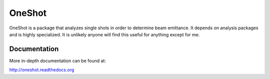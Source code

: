 OneShot
========

OneShot is a package that analyzes single shots in order to determine beam emittance. It depends on analysis packages and is highly specialized. It is unlikely anyone will find this useful for anything except for me.


Documentation
-------------

More in-depth documentation can be found at:

http://oneshot.readthedocs.org
